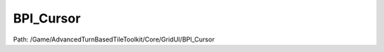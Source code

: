 BPI_Cursor
===========

Path: /Game/AdvancedTurnBasedTileToolkit/Core/GridUI/BPI_Cursor

.. cpp:class:: BPI_Cursor : public Interface

   .. cpp:function:: void SetCursorAngle(exec then, double Angle)

      Type: 

      Category: 

      Access Modifier: Public

      Constant: False

      Flags: Blueprint Callable, Blueprint Event

      

      :arg then: 
      :type then: exec
      :arg Angle: 
      :type Angle: double

   .. cpp:function:: void SetCursorIcon(exec then, Texture2D Icon, bool bCornerArrow)

      Type: 

      Category: 

      Access Modifier: Public

      Constant: False

      Flags: Blueprint Callable, Blueprint Event

      

      :arg then: 
      :type then: exec
      :arg Icon: 
      :type Icon: Texture2D
      :arg bCornerArrow: 
      :type bCornerArrow: bool

